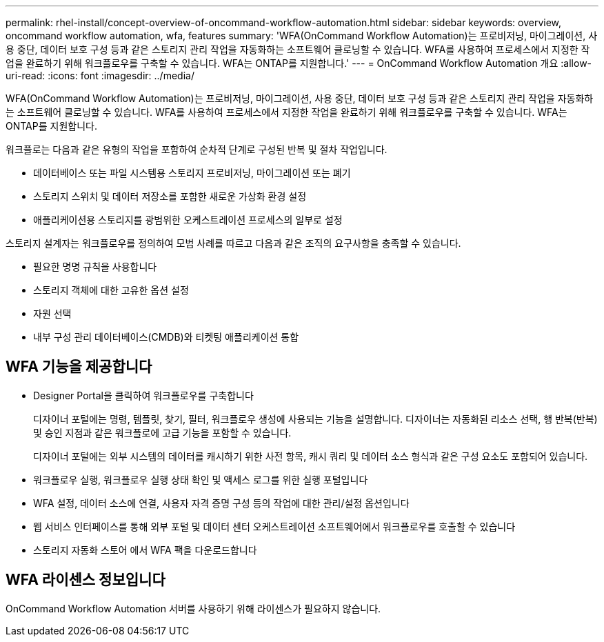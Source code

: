 ---
permalink: rhel-install/concept-overview-of-oncommand-workflow-automation.html 
sidebar: sidebar 
keywords: overview, oncommand workflow automation, wfa, features 
summary: 'WFA(OnCommand Workflow Automation)는 프로비저닝, 마이그레이션, 사용 중단, 데이터 보호 구성 등과 같은 스토리지 관리 작업을 자동화하는 소프트웨어 클로닝할 수 있습니다. WFA를 사용하여 프로세스에서 지정한 작업을 완료하기 위해 워크플로우를 구축할 수 있습니다. WFA는 ONTAP를 지원합니다.' 
---
= OnCommand Workflow Automation 개요
:allow-uri-read: 
:icons: font
:imagesdir: ../media/


[role="lead"]
WFA(OnCommand Workflow Automation)는 프로비저닝, 마이그레이션, 사용 중단, 데이터 보호 구성 등과 같은 스토리지 관리 작업을 자동화하는 소프트웨어 클로닝할 수 있습니다. WFA를 사용하여 프로세스에서 지정한 작업을 완료하기 위해 워크플로우를 구축할 수 있습니다. WFA는 ONTAP를 지원합니다.

워크플로는 다음과 같은 유형의 작업을 포함하여 순차적 단계로 구성된 반복 및 절차 작업입니다.

* 데이터베이스 또는 파일 시스템용 스토리지 프로비저닝, 마이그레이션 또는 폐기
* 스토리지 스위치 및 데이터 저장소를 포함한 새로운 가상화 환경 설정
* 애플리케이션용 스토리지를 광범위한 오케스트레이션 프로세스의 일부로 설정


스토리지 설계자는 워크플로우를 정의하여 모범 사례를 따르고 다음과 같은 조직의 요구사항을 충족할 수 있습니다.

* 필요한 명명 규칙을 사용합니다
* 스토리지 객체에 대한 고유한 옵션 설정
* 자원 선택
* 내부 구성 관리 데이터베이스(CMDB)와 티켓팅 애플리케이션 통합




== WFA 기능을 제공합니다

* Designer Portal을 클릭하여 워크플로우를 구축합니다
+
디자이너 포털에는 명령, 템플릿, 찾기, 필터, 워크플로우 생성에 사용되는 기능을 설명합니다. 디자이너는 자동화된 리소스 선택, 행 반복(반복) 및 승인 지점과 같은 워크플로에 고급 기능을 포함할 수 있습니다.

+
디자이너 포털에는 외부 시스템의 데이터를 캐시하기 위한 사전 항목, 캐시 쿼리 및 데이터 소스 형식과 같은 구성 요소도 포함되어 있습니다.

* 워크플로우 실행, 워크플로우 실행 상태 확인 및 액세스 로그를 위한 실행 포털입니다
* WFA 설정, 데이터 소스에 연결, 사용자 자격 증명 구성 등의 작업에 대한 관리/설정 옵션입니다
* 웹 서비스 인터페이스를 통해 외부 포털 및 데이터 센터 오케스트레이션 소프트웨어에서 워크플로우를 호출할 수 있습니다
* 스토리지 자동화 스토어 에서 WFA 팩을 다운로드합니다




== WFA 라이센스 정보입니다

OnCommand Workflow Automation 서버를 사용하기 위해 라이센스가 필요하지 않습니다.
